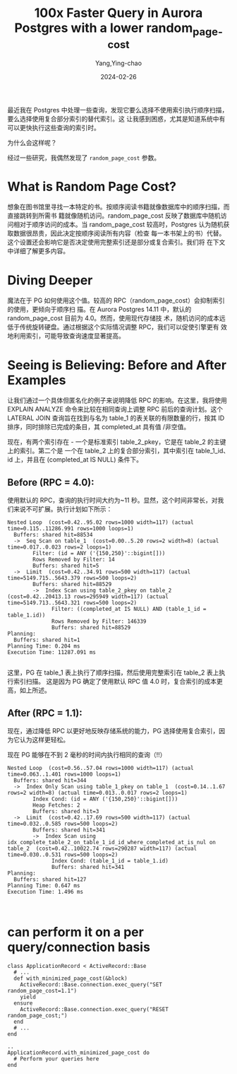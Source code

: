 :PROPERTIES:
:ID:       0ffe512d-6dda-4acf-8451-35c9acd6ce69
:NOTER_DOCUMENT: https://postgr.es/p/6oe
:NOTER_OPEN: eww
:END:
#+TITLE: 100x Faster Query in Aurora Postgres with a lower random_page_cost
#+AUTHOR: Yang,Ying-chao
#+DATE:   2024-02-26
#+OPTIONS:  ^:nil _:nil H:7 num:t toc:2 \n:nil ::t |:t -:t f:t *:t tex:t d:(HIDE) tags:not-in-toc
#+STARTUP:   oddeven lognotestate
#+SEQ_TODO: TODO(t) INPROGRESS(i) WAITING(w@) | DONE(d) CANCELED(c@)
#+LANGUAGE: en
#+TAGS:     noexport(n)
#+EXCLUDE_TAGS: noexport


最近我在 Postgres 中处理一些查询，发现它要么选择不使用索引执行顺序扫描，要么选择使用复合部分索引的替代索引。这
让我感到困惑，尤其是知道系统中有可以更快执行这些查询的索引时。

为什么会这样呢？

经过一些研究，我偶然发现了 =random_page_cost= 参数。


* What is Random Page Cost?
:PROPERTIES:
:NOTER_DOCUMENT: https://postgr.es/p/6oe
:NOTER_OPEN: eww
:NOTER_PAGE: 548
:CUSTOM_ID: h:cb668550-2490-4cf4-829b-f5a60b54d00e
:END:


想象在图书馆里寻找一本特定的书。按顺序阅读书籍就像数据库中的顺序扫描，而直接跳转到所需书
籍就像随机访问。random_page_cost 反映了数据库中随机访问相对于顺序访问的成本。当
random_page_cost 较高时，Postgres 认为随机获取数据很昂贵，因此决定按顺序阅读所有内容（检查
每一本书架上的书）代替。这个设置还会影响它是否决定使用完整索引还是部分或复合索引。我们将
在下文中详细了解更多内容。


* Diving Deeper
:PROPERTIES:
:NOTER_DOCUMENT: https://postgr.es/p/6oe
:NOTER_OPEN: eww
:NOTER_PAGE: 1166
:CUSTOM_ID: h:5d83a798-845a-44a1-bd42-21c0f9df4678
:END:


魔法在于 PG 如何使用这个值。较高的 RPC（random_page_cost）会抑制索引的使用，更倾向于顺序扫
描。在 Aurora Postgres 14.11 中，默认的 random_page_cost 目前为 4.0。然而，使用现代存储技
术，随机访问的成本远低于传统旋转硬盘。通过根据这个实际情况调整 RPC，我们可以促使引擎更有
效地利用索引，可能导致查询速度显著提高。


* Seeing is Believing: Before and After Examples
:PROPERTIES:
:NOTER_DOCUMENT: https://postgr.es/p/6oe
:NOTER_OPEN: eww
:NOTER_PAGE: 1671
:CUSTOM_ID: h:e146b6ad-c339-44e4-9526-5b7eac05fdbd
:END:


让我们通过一个具体但匿名化的例子来说明降低 RPC 的影响。在这里，我将使用 EXPLAIN ANALYZE
命令来比较在相同查询上调整 RPC 前后的查询计划。这个 LATERAL JOIN 查询旨在找到与名为
table_1 的表关联的有限数量的行，按其 ID 排序，同时排除已完成的条目，其 completed_at 具有值
/非空值。

现在，有两个索引存在 - 一个是标准索引 table_2_pkey，它是在 table_2 的主键上的索引。第二个是
一个在 table_2 上的复合部分索引，其中索引在 table_1_id、id 上，并且在 (completed_at IS NULL)
条件下。


** Before (RPC = 4.0):
:PROPERTIES:
:NOTER_DOCUMENT: https://postgr.es/p/6oe
:NOTER_OPEN: eww
:NOTER_PAGE: 2415
:CUSTOM_ID: h:bedef465-1168-44ae-81a7-15c7753fe209
:END:


使用默认的 RPC，查询的执行时间大约为~11 秒。显然，这个时间非常长，对我们来说不可扩展。执行计划如下所示：

#+begin_src sql -r
  Nested Loop  (cost=0.42..95.02 rows=1000 width=117) (actual time=0.115..11286.991 rows=1000 loops=1)
    Buffers: shared hit=88534
    ->  Seq Scan on table_1  (cost=0.00..5.20 rows=2 width=8) (actual time=0.017..0.023 rows=2 loops=1)
          Filter: (id = ANY ('{150,250}'::bigint[]))
          Rows Removed by Filter: 14
          Buffers: shared hit=5
    ->  Limit  (cost=0.42..34.91 rows=500 width=117) (actual time=5149.715..5643.379 rows=500 loops=2)
          Buffers: shared hit=88529
          ->  Index Scan using table_2_pkey on table_2  (cost=0.42..20413.13 rows=295949 width=117) (actual time=5149.713..5643.321 rows=500 loops=2)
                Filter: ((completed_at IS NULL) AND (table_1_id = table_1.id))
                Rows Removed by Filter: 146339
                Buffers: shared hit=88529
  Planning:
    Buffers: shared hit=1
  Planning Time: 0.204 ms
  Execution Time: 11287.091 ms

#+end_src

这里，PG 在 table_1 表上执行了顺序扫描，然后使用完整索引在 table_2 表上执行索引扫描。
这是因为 PG 确定了使用默认 RPC 值 4.0 时，复合索引的成本更高，如上所述。


** After (RPC = 1.1):
:PROPERTIES:
:NOTER_DOCUMENT: https://postgr.es/p/6oe
:NOTER_OPEN: eww
:NOTER_PAGE: 3716
:CUSTOM_ID: h:eb107038-e92d-4378-b00a-9524adc18a99
:END:


现在，通过降低 RPC 以更好地反映存储系统的能力，PG 选择使用复合索引，因为它认为这样更轻松。

现在 PG 能够在不到 2 毫秒的时间内执行相同的查询（!!）

#+begin_src sql -r
  Nested Loop  (cost=0.56..57.04 rows=1000 width=117) (actual time=0.063..1.401 rows=1000 loops=1)
    Buffers: shared hit=344
    ->  Index Only Scan using table_1_pkey on table_1  (cost=0.14..1.67 rows=2 width=8) (actual time=0.013..0.017 rows=2 loops=1)
          Index Cond: (id = ANY ('{150,250}'::bigint[]))
          Heap Fetches: 2
          Buffers: shared hit=3
    ->  Limit  (cost=0.42..17.69 rows=500 width=117) (actual time=0.032..0.585 rows=500 loops=2)
          Buffers: shared hit=341
          ->  Index Scan using idx_complete_table_2_on_table_1_id_id_where_completed_at_is_nul on table_2  (cost=0.42..10022.74 rows=290287 width=117) (actual time=0.030..0.531 rows=500 loops=2)
                Index Cond: (table_1_id = table_1.id)
                Buffers: shared hit=341
  Planning:
    Buffers: shared hit=127
  Planning Time: 0.647 ms
  Execution Time: 1.496 ms


#+end_src


* can perform it on a per query/connection basis
:PROPERTIES:
:NOTER_DOCUMENT: https://postgr.es/p/6oe
:NOTER_OPEN: eww
:NOTER_PAGE: 5000
:CUSTOM_ID: h:b0b819dc-d3f1-40d1-8063-ae77226960ec
:END:

#+begin_src ruby -r
  class ApplicationRecord < ActiveRecord::Base
    # ...
    def with_minimized_page_cost(&block)
      ActiveRecord::Base.connection.exec_query("SET random_page_cost=1.1")
      yield
    ensure
      ActiveRecord::Base.connection.exec_query("RESET random_page_cost;")
    end
    # ...
  end

  ..
  ApplicationRecord.with_minimized_page_cost do
    # Perform your queries here
  end

#+end_src
